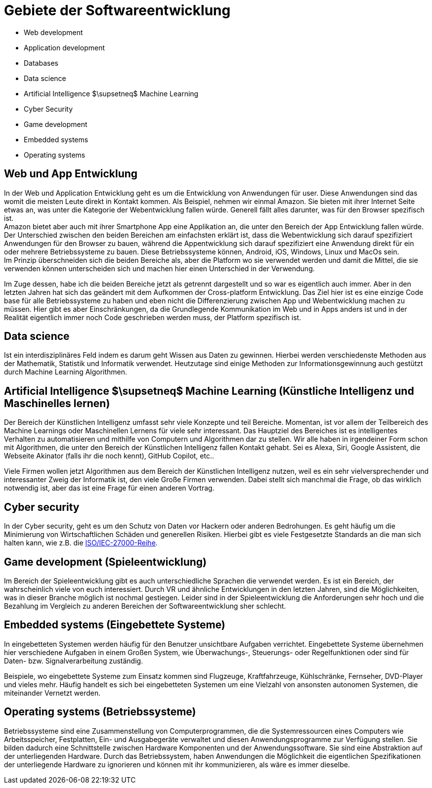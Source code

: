 = Gebiete der Softwareentwicklung

* Web development
* Application development
* Databases
* Data science
* Artificial Intelligence $\supsetneq$ Machine Learning
* Cyber Security
* Game development
* Embedded systems
* Operating systems

== Web und App Entwicklung

In der Web und Application Entwicklung geht es um die Entwicklung
von Anwendungen für user.
Diese Anwendungen sind das womit die meisten Leute direkt in Kontakt kommen.
Als Beispiel, nehmen wir einmal Amazon. 
Sie bieten mit ihrer Internet Seite etwas an, was unter die Kategorie der Webentwicklung fallen würde.
Generell fällt alles darunter, was für den Browser spezifisch ist. +
Amazon bietet aber auch mit ihrer Smartphone App eine Applikation an, 
die unter den Bereich der App Entwicklung fallen würde.
Der Unterschied zwischen den beiden Bereichen am einfachsten erklärt ist, 
dass die Webentwicklung sich darauf spezifiziert Anwendungen für den Browser zu bauen,
während die Appentwicklung sich darauf spezifiziert eine Anwendung direkt für ein oder
mehrere Betriebssysteme zu bauen. Diese Betriebssysteme können, 
Android, iOS, Windows, Linux und MacOs sein. +
Im Prinzip überschneiden sich die beiden Bereiche als, 
aber die Platform wo sie verwendet werden und damit die Mittel,
die sie verwenden können unterscheiden sich und machen hier einen Unterschied in der Verwendung.

Im Zuge dessen, 
habe ich die beiden Bereiche jetzt als getrennt dargestellt und so war es eigentlich auch immer.
Aber in den letzten Jahren hat sich das geändert mit dem Aufkommen der Cross-platform Entwicklung.
Das Ziel hier ist es eine einzige Code base für alle Betriebssysteme zu haben 
und eben nicht die Differenzierung zwischen App und Webentwicklung machen zu müssen. 
Hier gibt es aber Einschränkungen, 
da die Grundlegende Kommunikation im Web und in Apps anders ist und in der Realität eigentlich immer
noch Code geschrieben werden muss, der Platform spezifisch ist.

// == Databases

// Datenbanken sind ein wichtiger Teil der Softwareentwicklung. 
// Eigentlich alle Anwendungen, 
// die für User entwickelt werden, 
// müssen früher oder später eine Datenbank verwenden.
// Hierbei,
// spalten sich Datenbanken in zwei Gruppen. 
// Die Relationalen Datenbanken,
// so wie MySQL, 
// die sich auf einen Schema beziehen und deren Objekte nach diesem aufgebaut sein müssen
// und
// nicht relationale Datenbanken, 
// so wie MongoDB, 
// die keinen Schema besitzen und Daten in jeder beliebigen Form annehmen.
// Beide Modelle können von Vorteil sein, 
// wo relationale Datenbanken durch den festen Schema meist schneller sind als nicht relationale,
// weil der Schema eine gewisse Struktur vorgibt,
// die das suchen verbessert.
// Vor allem bei großen Datenmengen, 
// kann aber eine gut strukturierte nicht relationale Datenbank auch Vorteile Bringen.

== Data science

Ist ein interdisziplinäres Feld indem es darum geht Wissen aus Daten zu gewinnen.
Hierbei werden verschiedenste Methoden aus der Mathematik, Statistik und Informatik verwendet.
Heutzutage sind einige Methoden zur Informationsgewinnung auch gestützt durch 
Machine Learning Algorithmen.

== Artificial Intelligence $\supsetneq$ Machine Learning (Künstliche Intelligenz und Maschinelles lernen)

Der Bereich der Künstlichen Intelligenz umfasst sehr viele Konzepte und teil Bereiche.
Momentan,
ist vor allem der Teilbereich des Machine Learnings oder Maschinellen Lernens für viele sehr interessant.
Das Hauptziel des Bereiches ist es intelligentes Verhalten zu automatisieren 
und mithilfe von Computern und Algorithmen dar zu stellen.
Wir alle haben in irgendeiner Form schon mit Algorithmen, 
die unter den Bereich der Künstlichen Intelligenz fallen Kontakt gehabt.
Sei es Alexa, 
Siri,
Google Assistent,
die Webseite Akinator (falls ihr die noch kennt),
GitHub Copilot,
etc..

Viele Firmen wollen jetzt Algorithmen aus dem Bereich der Künstlichen Intelligenz nutzen,
weil es ein sehr vielversprechender und interessanter Zweig der Informatik ist,
den viele Große Firmen verwenden.
Dabei stellt sich manchmal die Frage, ob das wirklich notwendig ist, 
aber das ist eine Frage für einen anderen Vortrag.

== Cyber security 

In der Cyber security,
geht es um den Schutz von Daten vor Hackern 
oder anderen Bedrohungen.
Es geht häufig um die Minimierung von Wirtschaftlichen Schäden und generellen Risiken.
Hierbei gibt es viele Festgesetzte Standards an die man sich halten kann,
wie z.B. die 
https://de.wikipedia.org/wiki/ISO/IEC-27000-Reihe[ISO/IEC-27000-Reihe].

== Game development (Spieleentwicklung)

Im Bereich der Spieleentwicklung gibt es auch unterschiedliche Sprachen die verwendet werden.
Es ist ein Bereich, 
der wahrscheinlich viele von euch interessiert.
Durch VR und ähnliche Entwicklungen in den letzten Jahren,
sind die Möglichkeiten,
was in dieser Branche möglich ist nochmal gestiegen.
Leider sind in der Spieleentwicklung die Anforderungen sehr hoch 
und die Bezahlung im Vergleich zu anderen Bereichen der Softwareentwicklung sher schlecht.

== Embedded systems (Eingebettete Systeme)

In eingebetteten Systemen werden häufig für den Benutzer unsichtbare Aufgaben verrichtet.
Eingebettete Systeme übernehmen hier verschiedene Aufgaben in einem Großen System,
wie Überwachungs-, Steuerungs- oder Regelfunktionen oder sind für Daten- bzw. Signalverarbeitung 
zuständig.

Beispiele, 
wo eingebettete Systeme zum Einsatz kommen sind 
Flugzeuge, Kraftfahrzeuge, Kühlschränke, Fernseher, DVD-Player und vieles mehr.
Häufig handelt es sich bei eingebetteten Systemen um eine Vielzahl von ansonsten
autonomen Systemen, die miteinander Vernetzt werden.

== Operating systems (Betriebssysteme)

Betriebssysteme sind eine Zusammenstellung von Computerprogrammen, die die Systemressourcen eines Computers wie Arbeitsspeicher, Festplatten, Ein- und Ausgabegeräte verwaltet und diesen Anwendungsprogramme zur Verfügung stellen.
Sie bilden dadurch eine Schnittstelle zwischen Hardware Komponenten und der Anwendungssoftware.
Sie sind eine Abstraktion auf der unterliegenden Hardware.
Durch das Betriebssystem,
haben Anwendungen die Möglichkeit die eigentlichen
Spezifikationen der unterliegende Hardware zu ignorieren 
und können mit ihr kommunizieren, 
als wäre es immer dieselbe.



